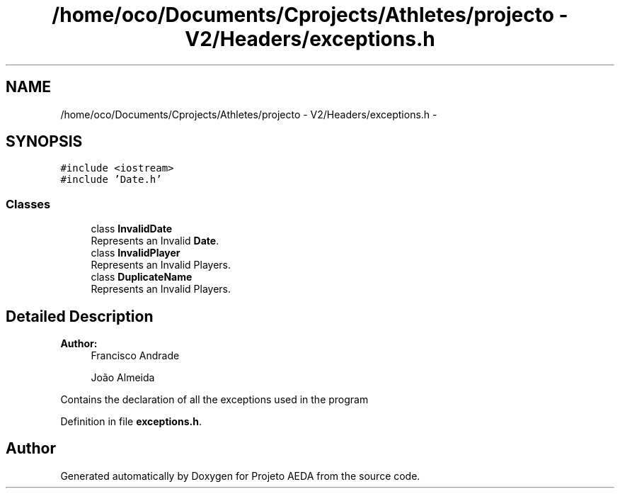 .TH "/home/oco/Documents/Cprojects/Athletes/projecto - V2/Headers/exceptions.h" 3 "Tue Dec 27 2016" "Version 2" "Projeto AEDA" \" -*- nroff -*-
.ad l
.nh
.SH NAME
/home/oco/Documents/Cprojects/Athletes/projecto - V2/Headers/exceptions.h \- 
.SH SYNOPSIS
.br
.PP
\fC#include <iostream>\fP
.br
\fC#include 'Date\&.h'\fP
.br

.SS "Classes"

.in +1c
.ti -1c
.RI "class \fBInvalidDate\fP"
.br
.RI "Represents an Invalid \fBDate\fP\&. "
.ti -1c
.RI "class \fBInvalidPlayer\fP"
.br
.RI "Represents an Invalid Players\&. "
.ti -1c
.RI "class \fBDuplicateName\fP"
.br
.RI "Represents an Invalid Players\&. "
.in -1c
.SH "Detailed Description"
.PP 

.PP
\fBAuthor:\fP
.RS 4
Francisco Andrade 
.PP
João Almeida
.RE
.PP
Contains the declaration of all the exceptions used in the program 
.PP
Definition in file \fBexceptions\&.h\fP\&.
.SH "Author"
.PP 
Generated automatically by Doxygen for Projeto AEDA from the source code\&.
